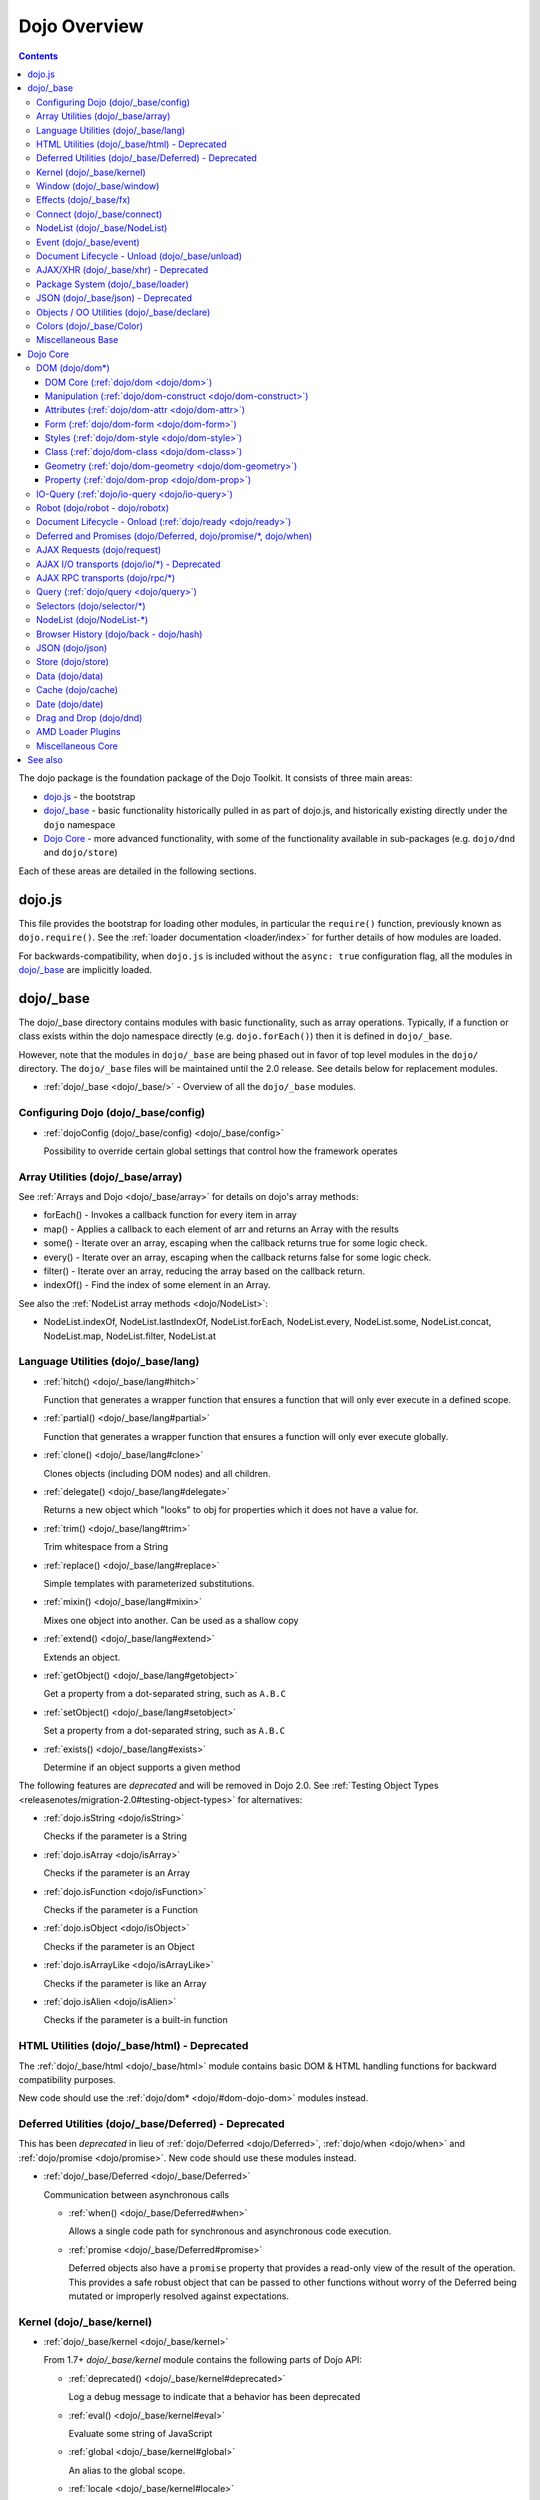 .. _dojo/index:

=============
Dojo Overview
=============

.. contents ::
   :depth: 3

The dojo package is the foundation package of the Dojo Toolkit.  It consists of three main areas:

* `dojo.js`_ - the bootstrap

* `dojo/_base`_ - basic functionality historically pulled in as part of dojo.js, and historically existing directly
  under the ``dojo`` namespace

* `Dojo Core`_ - more advanced functionality, with some of the functionality available in sub-packages (e.g.
  ``dojo/dnd`` and ``dojo/store``)

Each of these areas are detailed in the following sections.

dojo.js
=======

This file provides the bootstrap for loading other modules, in particular the ``require()`` function, previously known
as ``dojo.require()``. See the :ref:`loader documentation <loader/index>` for further details of how modules are loaded.

For backwards-compatibility, when ``dojo.js`` is included without the ``async: true`` configuration flag, all the
modules in `dojo/_base`_ are implicitly loaded.

dojo/_base
==========

The dojo/_base directory contains modules with basic functionality, such as array operations. Typically, if a function
or class exists within the dojo namespace directly (e.g. ``dojo.forEach()``) then it is defined in ``dojo/_base``.

However, note that the modules in ``dojo/_base`` are being phased out in favor of top level modules in the ``dojo/``
directory. The ``dojo/_base`` files will be maintained until the 2.0 release. See details below for replacement modules.

* :ref:`dojo/_base <dojo/_base/>` - Overview of all the ``dojo/_base`` modules.

Configuring Dojo (dojo/_base/config)
------------------------------------

* :ref:`dojoConfig (dojo/_base/config) <dojo/_base/config>`

  Possibility to override certain global settings that control how the framework operates

Array Utilities (dojo/_base/array)
----------------------------------

See :ref:`Arrays and Dojo <dojo/_base/array>` for details on dojo's array methods:

* forEach() - Invokes a callback function for every item in array
* map() - Applies a callback to each element of arr and returns an Array with the results
* some() - Iterate over an array, escaping when the callback returns true for some logic check.
* every() - Iterate over an array, escaping when the callback returns false for some logic check.
* filter() - Iterate over an array, reducing the array based on the callback return.
* indexOf() - Find the index of some element in an Array.

See also the :ref:`NodeList array methods <dojo/NodeList>`:

* NodeList.indexOf, NodeList.lastIndexOf, NodeList.forEach, NodeList.every, NodeList.some, NodeList.concat, NodeList.map, NodeList.filter, NodeList.at

Language Utilities (dojo/_base/lang)
------------------------------------

* :ref:`hitch() <dojo/_base/lang#hitch>`

  Function that generates a wrapper function that ensures a function that will only ever execute in a defined scope.

* :ref:`partial() <dojo/_base/lang#partial>`

  Function that generates a wrapper function that ensures a function will only ever execute globally.

* :ref:`clone() <dojo/_base/lang#clone>`

  Clones objects (including DOM nodes) and all children.

* :ref:`delegate() <dojo/_base/lang#delegate>`

  Returns a new object which "looks" to obj for properties which it does not have a value for.

* :ref:`trim() <dojo/_base/lang#trim>`

  Trim whitespace from a String

* :ref:`replace() <dojo/_base/lang#replace>`

  Simple templates with parameterized substitutions.

* :ref:`mixin() <dojo/_base/lang#mixin>`

  Mixes one object into another. Can be used as a shallow copy

* :ref:`extend() <dojo/_base/lang#extend>`

  Extends an object.

* :ref:`getObject() <dojo/_base/lang#getobject>`

  Get a property from a dot-separated string, such as ``A.B.C``

* :ref:`setObject() <dojo/_base/lang#setobject>`

  Set a property from a dot-separated string, such as ``A.B.C``

* :ref:`exists() <dojo/_base/lang#exists>`

  Determine if an object supports a given method

The following features are *deprecated* and will be removed in Dojo 2.0.  See :ref:`Testing Object Types <releasenotes/migration-2.0#testing-object-types>` for alternatives:

* :ref:`dojo.isString <dojo/isString>`

  Checks if the parameter is a String

* :ref:`dojo.isArray <dojo/isArray>`

  Checks if the parameter is an Array

* :ref:`dojo.isFunction <dojo/isFunction>`

  Checks if the parameter is a Function

* :ref:`dojo.isObject <dojo/isObject>`

  Checks if the parameter is an Object

* :ref:`dojo.isArrayLike <dojo/isArrayLike>`

  Checks if the parameter is like an Array

* :ref:`dojo.isAlien <dojo/isAlien>`

  Checks if the parameter is a built-in function

HTML Utilities (dojo/_base/html) - Deprecated
---------------------------------------------

The :ref:`dojo/_base/html <dojo/_base/html>` module contains basic DOM & HTML handling functions for backward
compatibility purposes.

New code should use the :ref:`dojo/dom* <dojo/#dom-dojo-dom>` modules instead.

Deferred Utilities (dojo/_base/Deferred) - Deprecated
-----------------------------------------------------

This has been *deprecated* in lieu of :ref:`dojo/Deferred <dojo/Deferred>`, :ref:`dojo/when <dojo/when>` and
:ref:`dojo/promise <dojo/promise>`.  New code should use these modules instead.

* :ref:`dojo/_base/Deferred <dojo/_base/Deferred>`

  Communication between asynchronous calls

  * :ref:`when() <dojo/_base/Deferred#when>`

    Allows a single code path for synchronous and asynchronous code execution.
  
  * :ref:`promise <dojo/_base/Deferred#promise>`

    Deferred objects also have a ``promise`` property that provides a read-only view of the result of the operation.
    This provides a safe robust object that can be passed to other functions without worry of the Deferred being mutated
    or improperly resolved against expectations.

Kernel (dojo/_base/kernel)
--------------------------

* :ref:`dojo/_base/kernel <dojo/_base/kernel>`

  From 1.7+ `dojo/_base/kernel` module contains the following parts of Dojo API:

  * :ref:`deprecated() <dojo/_base/kernel#deprecated>`

    Log a debug message to indicate that a behavior has been deprecated

  * :ref:`eval() <dojo/_base/kernel#eval>`

    Evaluate some string of JavaScript

  * :ref:`global <dojo/_base/kernel#global>`

    An alias to the global scope.

  * :ref:`locale <dojo/_base/kernel#locale>`

    A string containing the current locale as defined by Dojo.

  * :ref:`dojo.moduleUrl <dojo/moduleUrl>`

    *Deprecated* Returns a URL relative to a module.  Use ``require.toUrl()`` instead.

  * :ref:`version <dojo/_base/kernel#version>`

    The current version number of Dojo

Window (dojo/_base/window)
--------------------------

from 1.7 + dojo/_base/window module collects following part of dojo APIs

* :ref:`doc <dojo/_base/window#doc>`

  Alias for the current document.

* :ref:`body() <dojo/_base/window#body>`

  Return the body element of the document

* :ref:`setContext() <dojo/_base/window#setcontext>`

  Changes the behavior of many core Dojo functions that deal with namespace and DOM lookup

* :ref:`withGlobal() <dojo/_base/window#withglobal>`

  Call callback with globalObject as global and globalObject.document as dojo.doc

* :ref:`withDoc() <dojo/_base/window#withdoc>`

  Call callback with documentObject as dojo.doc

Effects (dojo/_base/fx)
-----------------------

* :ref:`animateProperty() <dojo/_base/fx#animateproperty>`

  The workhorse of most :ref:`dojo/_base/fx <dojo/_base/fx>` animations. Used for animating CSS properties.

* :ref:`dojo.Animation <dojo/Animation>`

  **1.4+** previously ``dojo._Animation``, the class behind all Dojo FX.

* :ref:`anim() <dojo/_base/fx#anim>`

  Shorthand version of animateProperty using positional arguments

* :ref:`fadeOut() <dojo/_base/fx#fadeout>`

  Fades out a node.

* :ref:`fadeIn() <dojo/_base/fx#fadein>`

  Fades in a node.

Connect (dojo/_base/connect)
----------------------------

This module provides event handling for DOM nodes, and AOP for functions.   However, it is superseded by the :ref:`dojo/on <dojo/on>`, :ref:`dojo/aspect <dojo/aspect>`, and :ref:`dojo/topic <dojo/topic>` modules, which should be used for new code.

The methods defined in this module are:

* :ref:`connect() <dojo/_base/connect#connect>`

  Connects events to methods

* :ref:`disconnect() <dojo/_base/connect#disconnect>`

  Disconnects methods from linked topics

* :ref:`subscribe() <dojo/_base/connect#subscribe>`

  Linked a listener to a named topic

* :ref:`unsubscribe() <dojo/_base/connect#unsubscribe>`

  Remove a topic listener

* :ref:`publish() <dojo/_base/connect#publish>`

  Publish an event to all subscribers of a topic

* :ref:`connectPublisher() <dojo/_base/connect#connectPublisher>`

  Ensure that every time an event is called, a message is published on the topic.

NodeList (dojo/_base/NodeList)
------------------------------

* :ref:`NodeList.connect() <dojo/NodeList#events-with-nodelists>`

  Connects events to every node in the list, like ``dojo/_base/connect::connect()``.

* :ref:`NodeList.events <dojo/NodeList>`

  Common event names mapped as functions on a NodeList - (e.g. ``.onclick(function(){})``)

Event (dojo/_base/event)
------------------------
The :ref:`dojo/_base/event <dojo/_base/event>` module defines dojo DOM event API.   See the dojo/_base/connect section above.


Document Lifecycle - Unload (dojo/_base/unload)
-----------------------------------------------

* :ref:`dojo/_base/unload <dojo/_base/unload>`

  Functions related to document unloading

  * :ref:`addOnUnload() <dojo/_base/unload#addonunload>`

    Call functions when the page unloads

  * :ref:`addOnWindowUnload() <dojo/_base/unload#addOnWindowUnload>`

    Call functions when window.onunload fires

  * :ref:`dojo.windowUnloaded <dojo/windowUnloaded>`

    Signal fired by impending window destruction

AJAX/XHR (dojo/_base/xhr) - Deprecated
--------------------------------------

* :ref:`IO Pipeline Topics <dojo/ioPipelineTopics>`

* :ref:`dojo.contentHandlers <dojo/contentHandlers>`

  **1.4+** Pre-defined XHR content handlers, and an extension point to add your own custom handling.

* :ref:`dojo/_base/xhr <dojo/_base/xhr>`

  Core for all xhr* verbs, eg: xhrPost, getGet

  * :ref:`dojo.xhrDelete <dojo/xhrDelete>`

  * :ref:`dojo.xhrGet <dojo/xhrGet>`

  * :ref:`dojo.xhrPost <dojo/xhrPost>`

  * :ref:`dojo.xhrPut <dojo/xhrPut>`

  * :ref:`dojo.rawXhrPost <dojo/rawXhrPost>`

  * :ref:`dojo.rawXhrPut <dojo/rawXhrPut>`

Package System (dojo/_base/loader)
----------------------------------

This module is defining deprecated symbols for loading.   See the :ref:`loader documentation <loader/index>` for details on new replacement API's.

* :ref:`dojo/_base/loader <dojo/_base/loader>`

  The AMD loader module.

  * :ref:`dojo.require <dojo/require>`

    Loads a JavaScript module from the appropriate URI

  * :ref:`dojo.provide <dojo/provide>`

JSON (dojo/_base/json) - Deprecated
-----------------------------------

This has been moved *deprecated* in lieu of :ref:`dojo/json <dojo/json>`.

Objects / OO Utilities (dojo/_base/declare)
-------------------------------------------

* :ref:`dojo.declare (dojo/_base/declare) <dojo/declare>`

  Creates a constructor using a compact notation for inheritance and prototype extension


Colors (dojo/_base/Color)
-------------------------

* :ref:`dojo._base.Color <dojo/_base/Color>`

  Color object and utility functions to handle colors.  Defines the following API functions:

  * dojo/_base/Color::fromArray()

  * dojo/_base/Color::fromHex()

  * dojo/_base/Color::fromString()

  * dojo/_base/Color::fromRgb()


Miscellaneous Base
------------------

* :ref:`dojo/browser <dojo/_base/browser>`

  This module causes the browser-only base modules to be loaded.

* :ref:`dojo.keys <dojo/keys>`

  A collection of key constants.

* :ref:`dojo._Url <dojo/_base/url>`

  dojo._Url is used to manage the url object.

* :ref:`dojo/sniff <dojo/sniff>`

  dojo/sniff is introduced in dojo 1.8 as the browser detection utility.

Dojo Core
=========

While using the legacy API, many of the modules listed here are auto-loaded and made available in the global scope for
Legacy compatibility purposes, it is not advisable. The best practice is to require in only the modules you need to use
within your application. For example, previously, if you need to retrieve a DOM node by its ID, you might have
accomplished this by just accessing the ``dojo`` global scope object like:

.. js::

  var myNode = dojo.byId("myNode");

But to ensure the current best practices from Dojo 1.7 onwards, you should do the following:

.. js::

  require("dojo/dom", function(dom){
    var myNode = dom.byId("myNode");
  });

DOM (dojo/dom*)
---------------

The following modules define the core DOM API for the Dojo Toolkit. For compatibility purposes, aliases to the Legacy
API are defined in :ref:`dojo/_base/html <dojo/_base/html>` and :ref:`dojo/_base/xhr <dojo/_base/xhr>` modules. For new
development it is recommended to require only the individual modules of the parts of the API that are needed and to
reference them via their return variable. See each module for examples of what the common conventions are for doing
this.

DOM Core (:ref:`dojo/dom <dojo/dom>`)
~~~~~~~~~~~~~~~~~~~~~~~~~~~~~~~~~~~~~

This module defines the core dojo DOM API.  The convention for the return variable for this module is ``dom``.

* :ref:`byId() <dojo/dom#byid>`

  Select a DOM node by 'id'.

* :ref:`isDescendant() <dojo/dom#isdescendant>`

* :ref:`setSelectable() <dojo/dom#setselectable>`

Manipulation (:ref:`dojo/dom-construct <dojo/dom-construct>`)
~~~~~~~~~~~~~~~~~~~~~~~~~~~~~~~~~~~~~~~~~~~~~~~~~~~~~~~~~~~~~

This module defines the core dojo DOM construction API. The convention for the return variable for this module is
``domConstruct``.

* :ref:`toDom() <dojo/dom-construct#todom>`

  Instantiates an HTML fragment returning the corresponding DOM.

* :ref:`create() <dojo/dom-construct#create>`

  Creates a DOM node with optional values and placement

* :ref:`place() <dojo/dom-construct#place>`

  Place DOM nodes relative to others

* :ref:`destroy() <dojo/dom-construct#destroy>`

  Destroy a DOM node

* :ref:`empty() <dojo/dom-construct#empty>`

  Empty the contents of a DOM node

Attributes (:ref:`dojo/dom-attr <dojo/dom-attr>`)
~~~~~~~~~~~~~~~~~~~~~~~~~~~~~~~~~~~~~~~~~~~~~~~~~

This module defines the core Dojo DOM attributes API. This module will be retired in the future and superseded by
:ref:`dojo/dom-prop <dojo/dom-prop>`.  The convention for the return variable for this module is ``domAttr``.

* :ref:`get() <dojo/dom-attr#get>`

  Gets an attribute on an HTML element.

* :ref:`set() <dojo/dom-attr#set>`

  Sets an attribute on an HTML element.

* :ref:`has() <dojo/dom-attr#has>`

  Returns true if the requested attribute is specified on the given element, and false otherwise.

* :ref:`remove() <dojo/dom-attr#remove>`

  Removes an attribute from an HTML element.

* :ref:`getNodeProp() <dojo/dom-attr#getnodeprop>`

  Returns an effective value of a property or an attribute.

Form (:ref:`dojo/dom-form <dojo/dom-form>`)
~~~~~~~~~~~~~~~~~~~~~~~~~~~~~~~~~~~~~~~~~~~

This module defines form-processing functions.  The convention for the return variable for this module is ``domForm``.

* :ref:`fieldToObject() <dojo/dom-form#fieldtoobject>`

  Serialize a form field to a JavaScript object.

* :ref:`toJson() <dojo/dom-form#tojson>`

  Create an object from an form node

* :ref:`formToObject() <dojo/dom-form#toobject>`

  Serialize a form node to a JavaScript object.

* :ref:`toQuery() <dojo/dom-form#toquery>`

  Returns a URL-encoded string representing the form passed as either a node or string ID identifying the form to
  serialize.

Styles (:ref:`dojo/dom-style <dojo/dom-style>`)
~~~~~~~~~~~~~~~~~~~~~~~~~~~~~~~~~~~~~~~~~~~~~~~

This module defines the core dojo DOM style API. The convention for the return variable for this module is
``domStyle`` or ``style``.

* :ref:`getComputedStyle() <dojo/dom-style#getcomputedstyle>`

  Return a cacheable object of all computed styles for a node

* :ref:`get() <dojo/dom-style#get>`

  Accesses styles on a node.

* :ref:`set() <dojo/dom-style#set>`

  Sets styles on a node.

Class (:ref:`dojo/dom-class <dojo/dom-class>`)
~~~~~~~~~~~~~~~~~~~~~~~~~~~~~~~~~~~~~~~~~~~~~~

This module defines the core Dojo DOM class API. The convention for the return variable for this module is
``domClass``.

* :ref:`contains() <dojo/dom-class#contains>`

  Returns a boolean depending on whether or not a node has a passed class string.

* :ref:`add() <dojo/dom-class#add>`

  Adds a CSS class to a node.

* :ref:`remove() <dojo/dom-class#remove>`

  Removes a class from a Node.

* :ref:`toggle() <dojo/dom-class#toggle>`

  Toggles a className or an array of classNames.

* :ref:`replace() <dojo/dom-class#replace>`

  Replaces one or more classes on a node if not present. Operates more quickly than calling ``dojo/dom-class::remove()``
  and ``dojo/dom-class::add()``.

Geometry (:ref:`dojo/dom-geometry <dojo/dom-geometry>`)
~~~~~~~~~~~~~~~~~~~~~~~~~~~~~~~~~~~~~~~~~~~~~~~~~~~~~~~

This module defines the core dojo DOM geometry API. The convention for the return variable for this module is
``domGeom``.

* :ref:`dojo.coords <dojo/coords>`

  Getter for the coordinates (relative to parent and absolute) of a DOM node.  Deprecated in Dojo 1.4.

* :ref:`dojo.position <dojo/position>`

  Getter for the border-box x/y coordinates and size of a DOM node.

* :ref:`dojo.marginBox <dojo/marginBox>`

  Getter/setter for the margin-box of node

* :ref:`dojo.contentBox <dojo/contentBox>`

  Getter/setter for the content-box of node

* :ref:`dojo.getMarginBox <dojo/getMarginBox>`

  Get an object that encodes the width, height, left and top positions of the node's margin box.

* :ref:`dojo.setMarginBox <dojo/setMarginBox>`

  Sets the size of the node's margin box and placement (left/top), irrespective of box model.

* :ref:`dojo.getContentBox <dojo/getContentBox>`

  Get an object that encodes the width, height, left and top positions of the node's content box, irrespective of the
  current box model.

* :ref:`dojo.setContentSize <dojo/setContentSize>`

  Sets the size of the node's contents, irrespective of margins, padding, or borders.

Property (:ref:`dojo/dom-prop <dojo/dom-prop>`)
~~~~~~~~~~~~~~~~~~~~~~~~~~~~~~~~~~~~~~~~~~~~~~~

This module defines the core Dojo DOM properties API. The convention for the return variable for this module is
``domProp``.

* :ref:`get() <dojo/dom-prop#get>`

  Gets a property on an HTML element.

* :ref:`set() <dojo/dom-prop#set>`

  Sets a property on an HTML element.
  
IO-Query (:ref:`dojo/io-query <dojo/io-query>`)
-----------------------------------------------

* :ref:`objectToQuery() <dojo/io-query#objecttoquery>`

  Takes a name/value mapping object and returns a string representing a URL-encoded version of that object.
  
* :ref:`queryToObject() <dojo/io-query#querytoobject>`

  Create an object representing a de-serialized query section of a URL. Query keys with multiple values are returned in
  an array.

Robot (dojo/robot - dojo/robotx)
--------------------------------
* :ref:`dojo/robot <dojo/robot>`

  Users who use D.O.H. plus Dojo get the added convenience of dojo.mouseMoveAt instead of computing the absolute
  coordinates of their elements themselves.
  
  * :ref:`dojo/robotx <dojo/robotx>`

  Loads an external app into an iframe and points dojo.doc to the iframe document, allowing the robot to control it.

Document Lifecycle - Onload (:ref:`dojo/ready <dojo/ready>`)
------------------------------------------------------------

* :ref:`ready() <dojo/ready>`

  Call functions after the DOM has finished loading and widgets declared in markup have been instantiated. When using
  AMD, in most situations the loader plugin :ref:`dojo/domReady <dojo/domReady>` is preferable.

Deferred and Promises (dojo/Deferred, dojo/promise/\*, dojo/when)
-----------------------------------------------------------------

* :ref:`dojo/Deferred <dojo/Deferred>`

  The main class for managing asynchronous threads.

* :ref:`dojo/promise <dojo/promise>`

  The package that is the foundation for asynchronous thread management in Dojo.

  * :ref:`dojo/promise/Promise <dojo/promise/Promise>`

    The abstract base class that defines Dojo Promises.

  * :ref:`dojo/promise/CancelError <dojo/promise/CancelError>`

    Defines the default error that will be raised if a promise is cancelled without a reason.

  * :ref:`dojo/promise/all <dojo/promise/all>`

    Takes multiple promises and returns a new promise that is fulfilled when all promises have been fulfilled. Replaces
    :ref:`dojo/DeferredList <dojo/DeferredList>`.

  * :ref:`dojo/promise/first <dojo/promise/first>`

    Takes multiple promises and returns a new promise that is fulfilled when the first of the promises have been
    fulfilled.

  * :ref:`dojo/promise/tracer <dojo/promise/tracer>`

    Trace promise fulfillment.  Traced promises will emit events.

* :ref:`dojo/when <dojo/when>`

  Provides transparent application of callbacks to promises or other arbitrary values.

AJAX Requests (dojo/request)
----------------------------

* :ref:`dojo/request <dojo/request>`

  The base module of the package that will return the default request provider based upon the current platform.

  * :ref:`dojo/request/default <dojo/request/default>`

  The plugin loader that returns the default provider.

  * :ref:`dojo/request/xhr <dojo/request/xhr>`

  The default provider for browser based platforms that provides a cross browser compatible XmlHttpRequest.

  * :ref:`dojo/request/node <dojo/request/node>`

  The default provider for node based platforms that provides an asynchronous node request.

  * :ref:`dojo/request/iframe <dojo/request/iframe>`

  The iframe provider, that uses a browser iframe to manage the communication.

  * :ref:`dojo/request/script <dojo/request/script>`

  The script provider that expects a ``<script>`` tag to embed the request payload.

  * :ref:`dojo/request/handlers <dojo/request/handlers>`

  Contains the payload handlers for requests and also provides the ability to register additional content handlers.

  * :ref:`dojo/request/notify <dojo/request/notify>`

  Publishes the ``dojo/request`` topics.

  * :ref:`dojo/request/watch <dojo/request/watch>`

  Provides the ability to watch inflight requests.

  * :ref:`dojo/request/registry <dojo/request/registry>`

  Allows for the mapping of providers by URI.

AJAX I/O transports (dojo/io/\*) - Deprecated
---------------------------------------------

* :ref:`dojo.io.iframe <dojo/io/iframe>`

  *Deprecated* - Sends an AJAX I/O call using an IFrame

* :ref:`dojo.io.script <dojo/io/script>`

  *Deprecated* - Sends a JSONP request using a script tag

AJAX RPC transports (dojo/rpc/\*)
---------------------------------
* :ref:`dojo.rpc <dojo/rpc>`

  Communicate via Remote Procedure Calls (RPC) with Backend Servers

* :ref:`dojo.rpc.JsonpService <dojo/rpc/JsonpService>`

  Generic JSONP service

* :ref:`dojo.rpc.JsonService <dojo/rpc/JsonService>`

  JSON RPC service

* :ref:`dojo.rpc.RpcService <dojo/rpc/RpcService>`

  RPC service class

Query (:ref:`dojo/query <dojo/query>`)
--------------------------------------

* :ref:`query() <dojo/query>`

  The swiss army knife of DOM node manipulation in Dojo.

Selectors (dojo/selector/\*)
----------------------------

The different selector engines that are available in Dojo.

* :ref:`dojo/selector/_loader <dojo/selector/_loader>` **STUB**

  This module handles loading the appropriate selector engine for the given browser

* :ref:`dojo/selector/acme <dojo/selector/acme>` **STUB**

  This is the default selector engine for Dojo.

* :ref:`dojo/selector/lite <dojo/selector/lite>` **STUB**

  A small lightweight query selector engine that implements CSS2.1 selectors minus pseudo-classes and the sibling
  combinator, plus CSS3 attribute selectors.

NodeList (dojo/NodeList-\*)
---------------------------

Various modules that wrap DOM nodes and provide enhanced functionality and management.

* :ref:`dojo.NodeList <dojo/NodeList>`

  A class to handle a list of DOM nodes. Most commonly returned from a `dojo.query` call.

* :ref:`NodeList.instantiate <dojo/NodeList>`

  Create classes out of each node in the list

* :ref:`dojo.NodeList-data <dojo/NodeList-data>`

  Adds a ``.data()`` and ``.removeData()`` API to :ref:`dojo.query <dojo/query>` operations

* :ref:`dojo.NodeList-fx <dojo/NodeList-fx>`

  Adds ``dojo.fx`` animation support to ``dojo.query()``.

* :ref:`dojo.NodeList-html <dojo/NodeList-html>`

  Adds a chainable html method to dojo.query()

* :ref:`dojo.NodeList-manipulate <dojo/NodeList-manipulate>`

  **1.4+** Method extensions to dojo.NodeList/dojo.query() that manipulate HTML.

* :ref:`dojo.NodeList-traverse <dojo/NodeList-traverse>`

  **1.4+** Method extensions to dojo.NodeList/dojo.query() for traversing the DOM.

Browser History (dojo/back - dojo/hash)
---------------------------------------

* :ref:`dojo.back <dojo/back>` (dojo/back)

  Browser history management resources (Back button functionality)

* :ref:`dojo.hash <dojo/hash>` (dojo/hash)
 
  Normalized onhashchange module

JSON (dojo/json)
----------------

* :ref:`parse() <dojo/json#parse>`

  Converts a JSON string into a JavaScript object

* :ref:`stringify() <dojo/json#stringify>`

  Converts a JavaScript object into a JSON string

Store (dojo/store)
------------------

* :ref:`dojo/store <dojo/store>`

  Dojo Store is an uniform interface for the access and manipulation of stored data that will eventually replace `dojo/data <#data-dojo-data>`_

  * :ref:`dojo/store/Memory <dojo/store/Memory>`

    A data access interface for in memory storage

  * :ref:`dojo/store/JsonRest <dojo/store/JsonRest>`

    A data access interface for a RESTful service providing JSON data

  * :ref:`dojo/store/Observable <dojo/store/Observable>`

    A wrapper for data stores that are observable

  * :ref:`dojo/store/Cache <dojo/store/Cache>`

    A wrapper for data stores that are cacheable

Data (dojo/data)
----------------

* :ref:`dojo.data <dojo/data>`

  The deprecated uniform data access layer

  * :ref:`dojo.data.api <dojo/data/api>`

  * :ref:`dojo.data.api.Read <dojo/data/api/Read>`

  * :ref:`dojo.data.api.Write <dojo/data/api/Write>`

  * :ref:`dojo.data.api.Identity <dojo/data/api/Identity>`

  * :ref:`dojo.data.api.Notification <dojo/data/api/Notification>`

  * :ref:`dojo.data.ItemFileReadStore <dojo/data/ItemFileReadStore>`

  * :ref:`dojo.data.ItemFileWriteStore <dojo/data/ItemFileWriteStore>`

Cache (dojo/cache)
------------------

* :ref:`dojo.cache <dojo/cache>`

  A mechanism to cache inline text. This has been deprecated in 1.7 in lieu of the :ref:`dojo/text <dojo/text>` AMD
  loader plugin.

Date (dojo/date)
----------------

* :ref:`dojo.date <dojo/date>`

  Date manipulation utilities

  * dojo.date.locale

    Offers a library of localization methods to format and parse dates and times

    * :ref:`dojo.date.locale.addCustomFormats <dojo/date/locale/addCustomFormats>`

      Adds a reference to a bundle containing localized custom formats to be used by date/time formatting and parsing
      routines.

    * :ref:`dojo.date.locale.format <dojo/date/locale/format>`

      Formats a Date object as a String, using locale-specific settings or custom patterns.

    * :ref:`dojo.date.locale.getNames <dojo/date/locale/getNames>`

      Used to get localized strings from dojo.cldr for day or month names.

    * :ref:`dojo.date.locale.isWeekend <dojo/date/locale/isWeekend>`

      Determines if the date falls on a weekend, according to local custom.

    * :ref:`dojo.date.locale.parse <dojo/date/locale/parse>`

      Converts a properly formatted string to a primitive Date object, using locale-specific settings.

    * :ref:`dojo.date.locale.regexp <dojo/date/locale/regexp>`

      Builds the regular needed to parse a localized date

Drag and Drop (dojo/dnd)
------------------------

* :ref:`dojo.dnd <dojo/dnd>`

  Drag and Drop

  * :ref:`dojo.dnd.Moveable <dojo/dnd/Moveable>`

AMD Loader Plugins
------------------

There are several modules that are plugins for the AMD Loader system. Consult the Loader documentation for more
information on :ref:`AMD Loader Plugins <loader/amd#plugins>`.

* :ref:`dojo/domReady <dojo/domReady>`

  Defers execution of the module's factory function until the DOM is ready.

* :ref:`dojo/text <dojo/text>`

  Loads text resources; it is a superset of RequireJS's text plugin, and subsumes ``dojo.cache``.

* :ref:`dojo/i18n <dojo/i18n>`

  Loads i18n bundles either in legacy or AMD format. It includes the legacy i18n API and is a superset of RequireJS's
  i18n plugin.

* :ref:`dojo/has <dojo/has>`

  Allows has.js expressions to be used to conditionally load modules.

* :ref:`dojo/load <dojo/load>`

  A convenience plugin for loading dependencies computed at runtime.

* :ref:`dojo/require <dojo/require>`

  Downloads a legacy module without loading it. This allows the legacy code path to be guaranteed.

* :ref:`dojo/loadInit <dojo/loadInit>`

  Causes ``dojo.loadInit`` callbacks then other legacy API functions to be executed--in particular those that are
  associated with a module.

Miscellaneous Core
------------------

* :ref:`dojo.AdapterRegistry <dojo/AdapterRegistry>`

  A registry to make contextual calling/searching easier

* :ref:`dojo.behavior <dojo/behavior>`

  Utility for unobtrusive/progressive event binding, DOM traversal, and manipulation

* :ref:`dojo.Stateful <dojo/Stateful>`

  Get and set named properties in conjunction with the ability to monitor these properties for changes

* :ref:`dojo.aspect <dojo/aspect>`

  Provides aspect oriented programming facilities to attach additional functionality to existing methods

* :ref:`dojo.cldr <dojo/cldr>`

  A Common Locale Data Repository (CLDR) implementation

* :ref:`dojo.colors <dojo/colors>`

  CSS color manipulation functions

* :ref:`dojo.cookie <dojo/cookie>`

  Simple HTTP cookie manipulation

* :ref:`dojo.currency <dojo/currency>`

  Localized formatting and parsing routines for currency data

* :ref:`dojo.DeferredList <dojo/DeferredList>`

  *Deprecated* Event handling for a group of Deferred objects.  Use :ref:`dojo/promise/all <dojo/promise/all>` instead.

* :ref:`dojo.fx <dojo/fx>`

  Effects library on top of Base animations

* :ref:`dojo.gears <dojo/gears>`

  Google Gears

* :ref:`dojo.html <dojo/html>`

  Inserting contents in HTML nodes

* :ref:`dojo.i18n <dojo/i18n>`

  Utility classes to enable loading of resources for internationalization

* :ref:`dojo.number <dojo/number>`

  Localized formatting and parsing methods for number data

* :ref:`dojo.parser <dojo/parser>`

  The DOM/Widget parsing package

* :ref:`dojo.regexp <dojo/regexp>`

  Regular expressions and Builder resources

* :ref:`dojo.string <dojo/string>`

  String utilities for Dojo

* :ref:`dojo.mouse <dojo/mouse>`

  Provides extension events for hovering and mouse button utility functions

* :ref:`dojo/on <dojo/on>`

  Provides normalized event listening and event dispatching functionality

* :ref:`dojo/touch <dojo/touch>`

  Provides standardized touch events

* :ref:`dojo.require <dojo/require>`

  Loads a Dojo module, by name

See also
========

* :ref:`Dijit <dijit/index>`

  The widget system layered on top of Dojo

* :ref:`DojoX <dojox/index>`

  An area for development of extensions to the Dojo toolkit
